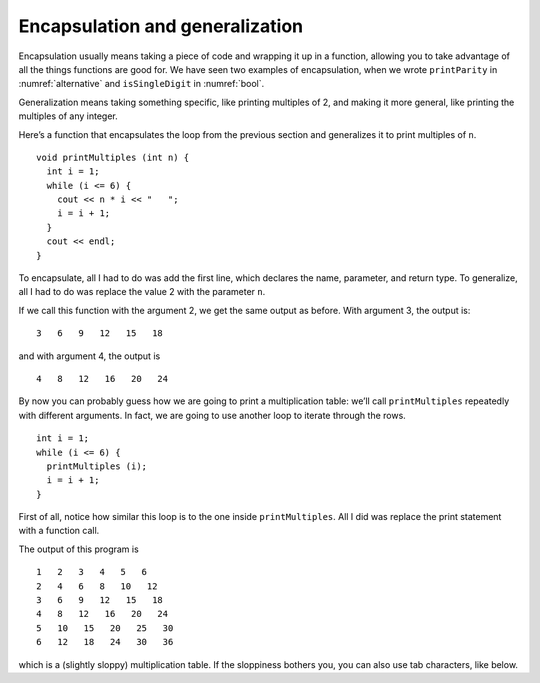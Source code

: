 Encapsulation and generalization
--------------------------------

Encapsulation usually means taking a piece of code and wrapping it up in
a function, allowing you to take advantage of all the things functions
are good for. We have seen two examples of encapsulation, when we wrote
``printParity`` in :numref:`alternative` and
``isSingleDigit`` in :numref:`bool`.

Generalization means taking something specific, like printing multiples
of 2, and making it more general, like printing the multiples of any
integer.

Here’s a function that encapsulates the loop from the previous section
and generalizes it to print multiples of ``n``.

::

   void printMultiples (int n) {
     int i = 1;
     while (i <= 6) {
       cout << n * i << "   ";
       i = i + 1;
     }
     cout << endl;
   }

To encapsulate, all I had to do was add the first line, which declares
the name, parameter, and return type. To generalize, all I had to do was
replace the value 2 with the parameter ``n``.

If we call this function with the argument 2, we get the same output as
before. With argument 3, the output is:

::

   3   6   9   12   15   18

and with argument 4, the output is

::

   4   8   12   16   20   24

By now you can probably guess how we are going to print a multiplication
table: we’ll call ``printMultiples`` repeatedly with different
arguments. In fact, we are going to use another loop to iterate through
the rows.

::

     int i = 1;
     while (i <= 6) {
       printMultiples (i);
       i = i + 1;
     }

First of all, notice how similar this loop is to the one inside
``printMultiples``. All I did was replace the print statement with a
function call.


.. activecode:: encapsulation_generalization_AC_1
  :language: cpp
  :caption: Two-dimensional tables

  Try running the active code below, which uses ``printMultiples``.
  ~~~~
  #include <iostream>
  using namespace std;

  void printMultiples (int n) {
      int i = 1;
      while (i <= 6) {
          cout << n * i << "   ";
          i = i + 1;
      }
      cout << endl;
  }

  int main() {
      int i = 1;
      while (i <= 6) {
          printMultiples (i);
          i = i + 1;
      }
  }

The output of this program is

::

   1   2   3   4   5   6
   2   4   6   8   10   12
   3   6   9   12   15   18
   4   8   12   16   20   24
   5   10   15   20   25   30
   6   12   18   24   30   36

which is a (slightly sloppy) multiplication table. If the sloppiness
bothers you, you can also use tab characters, like below.

.. activecode:: encapsulation_generalization_AC_2
  :language: cpp
  :caption: Two-dimensional tables

  The active code below uses tab characters to make the table neater.
  ~~~~
  #include <iostream>
  using namespace std;

  void printMultiples (int n) {
      int i = 1;
      while (i <= 6) {
          cout << n * i << '\t';
          i = i + 1;
      }
      cout << endl;
  }

  int main() {
      int i = 1;
      while (i <= 6) {
          printMultiples (i);
          i = i + 1;
      }
  }


.. mchoice:: encapsulation_generalization_1
   :answer_a: Replacing integers with parameters.
   :answer_b: Using a parameter that exists in several different functions.
   :answer_c: Taking a very specific task and making it more applicable to other situations.
   :answer_d: Creating two functions with the same purpose but different names.
   :correct: c
   :feedback_a: This may be a possible way to generalize, but not the purpose.
   :feedback_b: This is not the purpose of generalization.
   :feedback_c: This makes your code more versatile.
   :feedback_d: This is not the purpose of generalization.

   What is the purpose of generalization?

.. parsonsprob:: encapsulation_generalization_2
   :numbered: left
   :adaptive:

   Create a function called ``powersOfTwo`` which prints out a table with the powers of two up to :math:`2^{5}`.
   -----
   void powersOfTwo () {
   =====
     int x = 1;
   =====
     while (x <= 5) {
   =====
       cout << x << "\t" << pow(2, x) << endl;
   =====
       cout << x << "\t" << pow(x, 2) << endl;  #paired
   =====
       x++;
     }
   }

.. parsonsprob:: encapsulation_generalization_3
   :numbered: left
   :adaptive:

   Now let's generalize the function to print out the powers of a parameter n up to :math:`n^{5}`. Create a
   function called ``powersOfn`` which takes an int n as a parameter.
   -----
   void powersOfn (int n) {
   =====
   void powersOfn (string n) {  #paired
   =====
     int x = 1;
   =====
     while (x <= 5) {
   =====
       cout << x << "\t" << pow(n, x) << endl;
   =====
       cout << x << "\t" << pow(5, x) << endl;  #paired
   =====
       x++;
     }
   }

